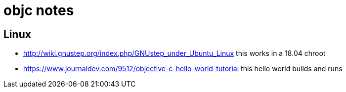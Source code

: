 = objc notes

== Linux

- http://wiki.gnustep.org/index.php/GNUstep_under_Ubuntu_Linux this works in a 18.04 chroot
- https://www.journaldev.com/9512/objective-c-hello-world-tutorial this hello world builds and runs
